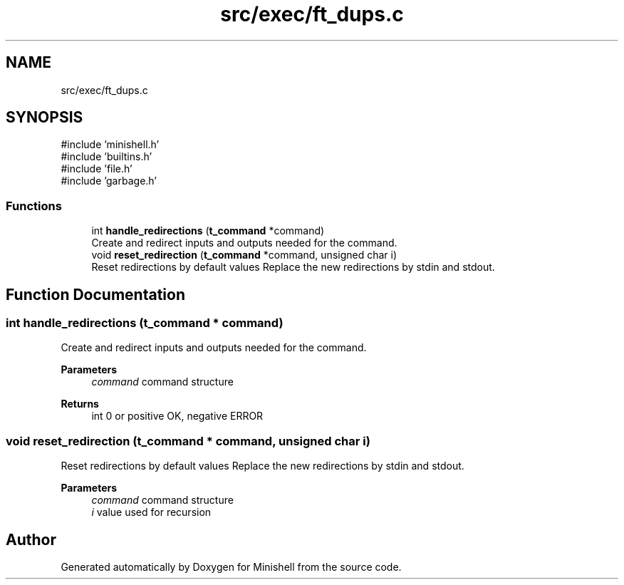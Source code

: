 .TH "src/exec/ft_dups.c" 3 "Minishell" \" -*- nroff -*-
.ad l
.nh
.SH NAME
src/exec/ft_dups.c
.SH SYNOPSIS
.br
.PP
\fR#include 'minishell\&.h'\fP
.br
\fR#include 'builtins\&.h'\fP
.br
\fR#include 'file\&.h'\fP
.br
\fR#include 'garbage\&.h'\fP
.br

.SS "Functions"

.in +1c
.ti -1c
.RI "int \fBhandle_redirections\fP (\fBt_command\fP *command)"
.br
.RI "Create and redirect inputs and outputs needed for the command\&. "
.ti -1c
.RI "void \fBreset_redirection\fP (\fBt_command\fP *command, unsigned char i)"
.br
.RI "Reset redirections by default values Replace the new redirections by stdin and stdout\&. "
.in -1c
.SH "Function Documentation"
.PP 
.SS "int handle_redirections (\fBt_command\fP * command)"

.PP
Create and redirect inputs and outputs needed for the command\&. 
.PP
\fBParameters\fP
.RS 4
\fIcommand\fP command structure 
.RE
.PP
\fBReturns\fP
.RS 4
int 0 or positive OK, negative ERROR 
.RE
.PP

.SS "void reset_redirection (\fBt_command\fP * command, unsigned char i)"

.PP
Reset redirections by default values Replace the new redirections by stdin and stdout\&. 
.PP
\fBParameters\fP
.RS 4
\fIcommand\fP command structure 
.br
\fIi\fP value used for recursion 
.RE
.PP

.SH "Author"
.PP 
Generated automatically by Doxygen for Minishell from the source code\&.
